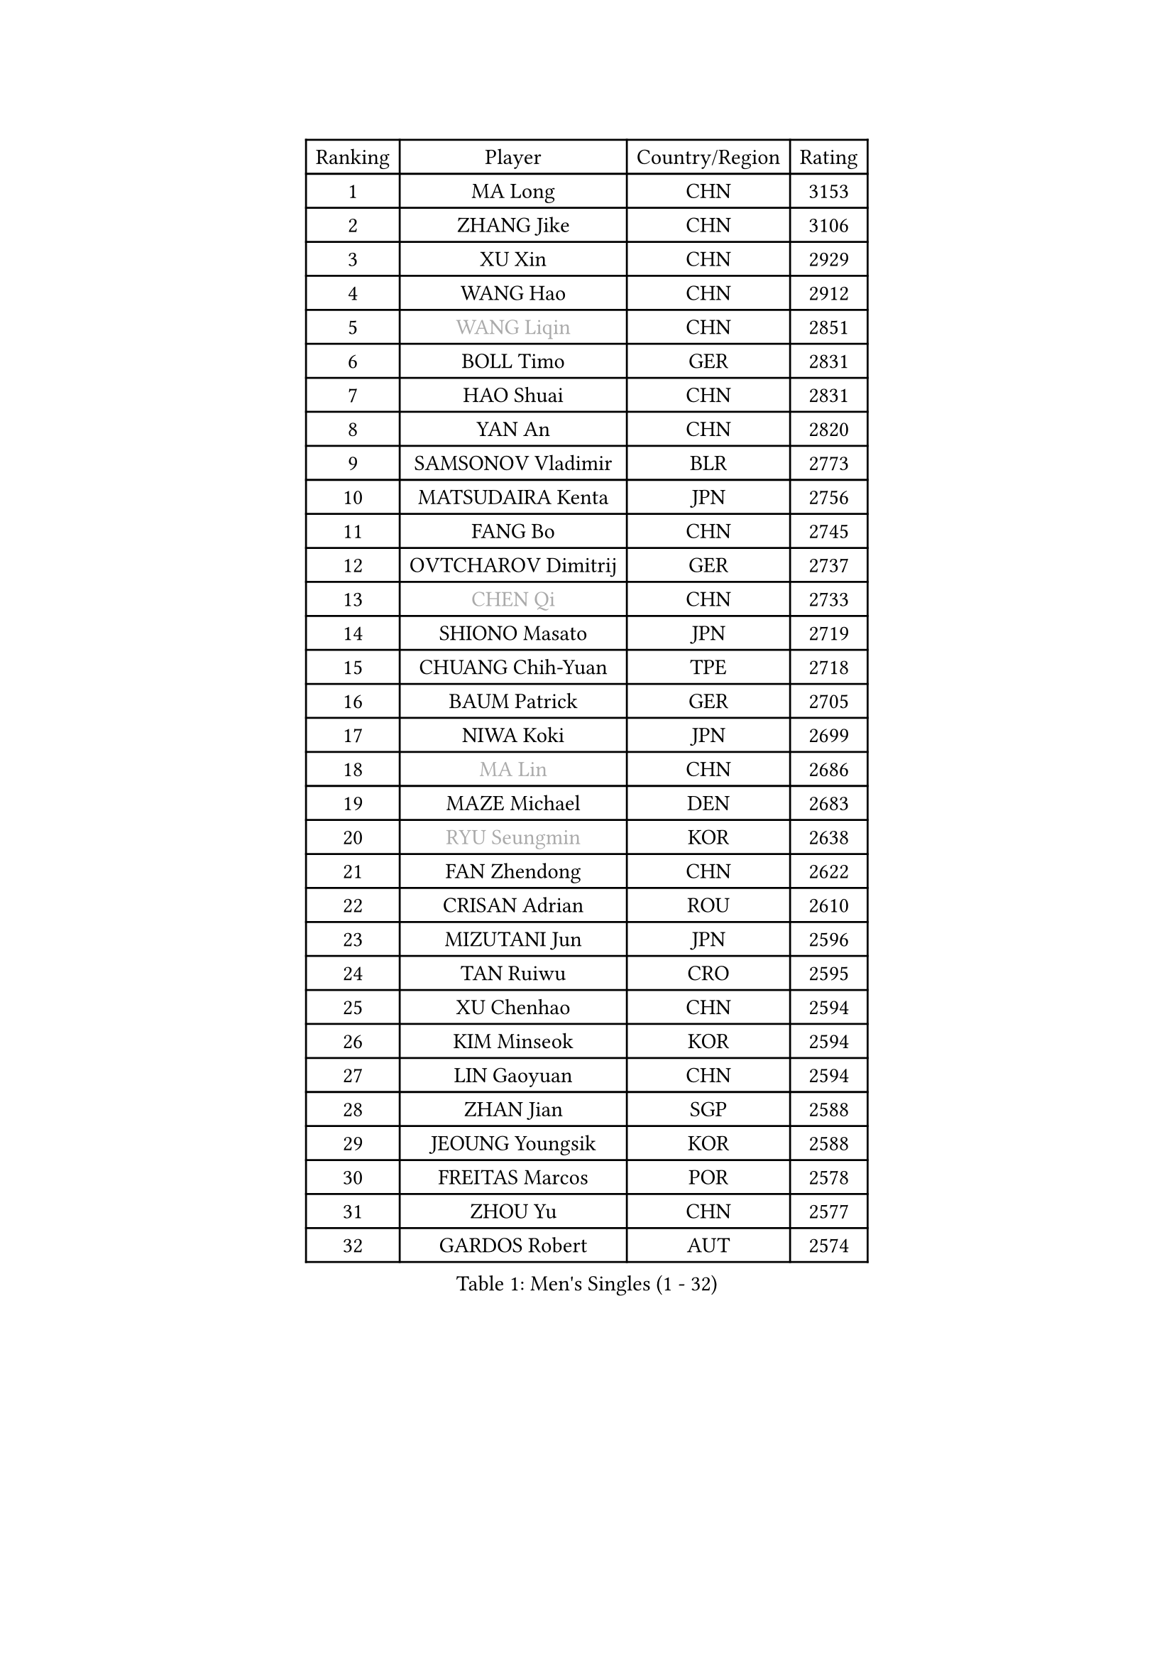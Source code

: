 
#set text(font: ("Courier New", "NSimSun"))
#figure(
  caption: "Men's Singles (1 - 32)",
    table(
      columns: 4,
      [Ranking], [Player], [Country/Region], [Rating],
      [1], [MA Long], [CHN], [3153],
      [2], [ZHANG Jike], [CHN], [3106],
      [3], [XU Xin], [CHN], [2929],
      [4], [WANG Hao], [CHN], [2912],
      [5], [#text(gray, "WANG Liqin")], [CHN], [2851],
      [6], [BOLL Timo], [GER], [2831],
      [7], [HAO Shuai], [CHN], [2831],
      [8], [YAN An], [CHN], [2820],
      [9], [SAMSONOV Vladimir], [BLR], [2773],
      [10], [MATSUDAIRA Kenta], [JPN], [2756],
      [11], [FANG Bo], [CHN], [2745],
      [12], [OVTCHAROV Dimitrij], [GER], [2737],
      [13], [#text(gray, "CHEN Qi")], [CHN], [2733],
      [14], [SHIONO Masato], [JPN], [2719],
      [15], [CHUANG Chih-Yuan], [TPE], [2718],
      [16], [BAUM Patrick], [GER], [2705],
      [17], [NIWA Koki], [JPN], [2699],
      [18], [#text(gray, "MA Lin")], [CHN], [2686],
      [19], [MAZE Michael], [DEN], [2683],
      [20], [#text(gray, "RYU Seungmin")], [KOR], [2638],
      [21], [FAN Zhendong], [CHN], [2622],
      [22], [CRISAN Adrian], [ROU], [2610],
      [23], [MIZUTANI Jun], [JPN], [2596],
      [24], [TAN Ruiwu], [CRO], [2595],
      [25], [XU Chenhao], [CHN], [2594],
      [26], [KIM Minseok], [KOR], [2594],
      [27], [LIN Gaoyuan], [CHN], [2594],
      [28], [ZHAN Jian], [SGP], [2588],
      [29], [JEOUNG Youngsik], [KOR], [2588],
      [30], [FREITAS Marcos], [POR], [2578],
      [31], [ZHOU Yu], [CHN], [2577],
      [32], [GARDOS Robert], [AUT], [2574],
    )
  )#pagebreak()

#set text(font: ("Courier New", "NSimSun"))
#figure(
  caption: "Men's Singles (33 - 64)",
    table(
      columns: 4,
      [Ranking], [Player], [Country/Region], [Rating],
      [33], [TANG Peng], [HKG], [2568],
      [34], [JOO Saehyuk], [KOR], [2567],
      [35], [WANG Eugene], [CAN], [2567],
      [36], [STEGER Bastian], [GER], [2565],
      [37], [SMIRNOV Alexey], [RUS], [2545],
      [38], [GAO Ning], [SGP], [2542],
      [39], [LIU Yi], [CHN], [2541],
      [40], [LEE Jungwoo], [KOR], [2526],
      [41], [CHO Eonrae], [KOR], [2523],
      [42], [KISHIKAWA Seiya], [JPN], [2521],
      [43], [OH Sangeun], [KOR], [2519],
      [44], [SUSS Christian], [GER], [2511],
      [45], [MACHADO Carlos], [ESP], [2508],
      [46], [TOKIC Bojan], [SLO], [2501],
      [47], [GACINA Andrej], [CRO], [2497],
      [48], [SHIBAEV Alexander], [RUS], [2496],
      [49], [APOLONIA Tiago], [POR], [2495],
      [50], [GIONIS Panagiotis], [GRE], [2490],
      [51], [GORAK Daniel], [POL], [2488],
      [52], [LI Ping], [QAT], [2479],
      [53], [LEE Sang Su], [KOR], [2471],
      [54], [KREANGA Kalinikos], [GRE], [2471],
      [55], [LEUNG Chu Yan], [HKG], [2469],
      [56], [MURAMATSU Yuto], [JPN], [2469],
      [57], [HOU Yingchao], [CHN], [2459],
      [58], [LI Ahmet], [TUR], [2457],
      [59], [FRANZISKA Patrick], [GER], [2457],
      [60], [SIRUCEK Pavel], [CZE], [2455],
      [61], [YOSHIDA Kaii], [JPN], [2455],
      [62], [LIVENTSOV Alexey], [RUS], [2454],
      [63], [MENGEL Steffen], [GER], [2448],
      [64], [TAKAKIWA Taku], [JPN], [2445],
    )
  )#pagebreak()

#set text(font: ("Courier New", "NSimSun"))
#figure(
  caption: "Men's Singles (65 - 96)",
    table(
      columns: 4,
      [Ranking], [Player], [Country/Region], [Rating],
      [65], [HE Zhiwen], [ESP], [2442],
      [66], [JIANG Tianyi], [HKG], [2441],
      [67], [SALIFOU Abdel-Kader], [BEN], [2440],
      [68], [CHAN Kazuhiro], [JPN], [2434],
      [69], [LI Hu], [SGP], [2434],
      [70], [FILUS Ruwen], [GER], [2434],
      [71], [LEBESSON Emmanuel], [FRA], [2429],
      [72], [ACHANTA Sharath Kamal], [IND], [2429],
      [73], [MONTEIRO Joao], [POR], [2421],
      [74], [SKACHKOV Kirill], [RUS], [2420],
      [75], [KIM Hyok Bong], [PRK], [2418],
      [76], [JEONG Sangeun], [KOR], [2417],
      [77], [OYA Hidetoshi], [JPN], [2415],
      [78], [ASSAR Omar], [EGY], [2415],
      [79], [WANG Yang], [SVK], [2411],
      [80], [GERELL Par], [SWE], [2411],
      [81], [TOSIC Roko], [CRO], [2404],
      [82], [CHTCHETININE Evgueni], [BLR], [2402],
      [83], [FEGERL Stefan], [AUT], [2401],
      [84], [LIN Ju], [DOM], [2400],
      [85], [PERSSON Jorgen], [SWE], [2399],
      [86], [YIN Hang], [CHN], [2398],
      [87], [LUNDQVIST Jens], [SWE], [2398],
      [88], [ALAMIYAN Noshad], [IRI], [2396],
      [89], [PITCHFORD Liam], [ENG], [2394],
      [90], [TSUBOI Gustavo], [BRA], [2393],
      [91], [KIM Junghoon], [KOR], [2392],
      [92], [YOSHIDA Masaki], [JPN], [2392],
      [93], [SCHLAGER Werner], [AUT], [2387],
      [94], [KARLSSON Kristian], [SWE], [2384],
      [95], [CHEN Weixing], [AUT], [2384],
      [96], [VANG Bora], [TUR], [2384],
    )
  )#pagebreak()

#set text(font: ("Courier New", "NSimSun"))
#figure(
  caption: "Men's Singles (97 - 128)",
    table(
      columns: 4,
      [Ranking], [Player], [Country/Region], [Rating],
      [97], [JAKAB Janos], [HUN], [2381],
      [98], [MORIZONO Masataka], [JPN], [2381],
      [99], [#text(gray, "SVENSSON Robert")], [SWE], [2378],
      [100], [UEDA Jin], [JPN], [2377],
      [101], [MADRID Marcos], [MEX], [2376],
      [102], [YANG Zi], [SGP], [2376],
      [103], [CHEN Chien-An], [TPE], [2375],
      [104], [ELOI Damien], [FRA], [2371],
      [105], [HUANG Sheng-Sheng], [TPE], [2368],
      [106], [SHANG Kun], [CHN], [2367],
      [107], [GROTH Jonathan], [DEN], [2366],
      [108], [MACHI Asuka], [JPN], [2364],
      [109], [PRIMORAC Zoran], [CRO], [2357],
      [110], [FLORAS Robert], [POL], [2354],
      [111], [MATSUMOTO Cazuo], [BRA], [2353],
      [112], [JEVTOVIC Marko], [SRB], [2352],
      [113], [RUMGAY Gavin], [SCO], [2352],
      [114], [DURANSPAHIC Admir], [BIH], [2349],
      [115], [YOSHIMURA Maharu], [JPN], [2348],
      [116], [CALDERANO Hugo], [BRA], [2347],
      [117], [VLASOV Grigory], [RUS], [2345],
      [118], [MATSUDAIRA Kenji], [JPN], [2344],
      [119], [PISTEJ Lubomir], [SVK], [2342],
      [120], [DEVOS Robin], [BEL], [2341],
      [121], [PATTANTYUS Adam], [HUN], [2332],
      [122], [AKERSTROM Fabian], [SWE], [2331],
      [123], [LEGOUT Christophe], [FRA], [2330],
      [124], [KARAKASEVIC Aleksandar], [SRB], [2328],
      [125], [LASAN Sas], [SLO], [2327],
      [126], [WU Zhikang], [SGP], [2327],
      [127], [FLORE Tristan], [FRA], [2325],
      [128], [HENZELL William], [AUS], [2324],
    )
  )